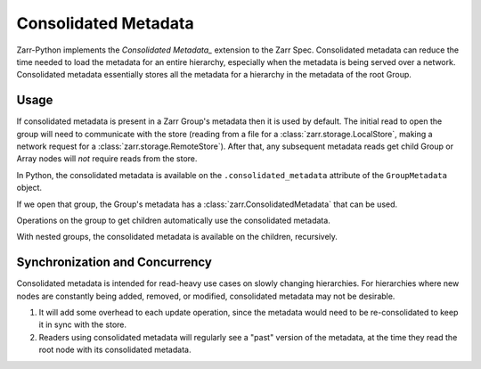 Consolidated Metadata
=====================

Zarr-Python implements the `Consolidated Metadata_` extension to the Zarr Spec.
Consolidated metadata can reduce the time needed to load the metadata for an
entire hierarchy, especially when the metadata is being served over a network.
Consolidated metadata essentially stores all the metadata for a hierarchy in the
metadata of the root Group.

Usage
-----

If consolidated metadata is present in a Zarr Group's metadata then it is used
by default.  The initial read to open the group will need to communicate with
the store (reading from a file for a :class:`zarr.storage.LocalStore`, making a
network request for a :class:`zarr.storage.RemoteStore`). After that, any subsequent
metadata reads get child Group or Array nodes will *not* require reads from the store.

In Python, the consolidated metadata is available on the ``.consolidated_metadata``
attribute of the ``GroupMetadata`` object.

.. TODO: remove :okwarning: after warnings are removed

.. ipython:: python
   :okwarning:

   import zarr
   store = zarr.storage.MemoryStore()
   group = zarr.open_group(store=store)
   group.create_array(shape=(1,), name="a")
   group.create_array(shape=(2, 2), name="b")
   group.create_array(shape=(3, 3, 3), name="c")
   zarr.consolidate_metadata(store)

If we open that group, the Group's metadata has a :class:`zarr.ConsolidatedMetadata`
that can be used.

.. ipython:: python

   consolidated = zarr.open_group(store=store)
   consolidated.metadata.consolidated_metadata.metadata

Operations on the group to get children automatically use the consolidated metadata.

.. ipython:: python

   consolidated["a"]  # no read / HTTP request to the Store is required

With nested groups, the consolidated metadata is available on the children, recursively.

.. ipython:: python
   :okwarning:

    child = group.create_group("child", attributes={"kind": "child"})
    grandchild = child.create_group("child", attributes={"kind": "grandchild"})
    consolidated = zarr.consolidate_metadata(store)

    consolidated["child"].metadata.consolidated_metadata

Synchronization and Concurrency
-------------------------------

Consolidated metadata is intended for read-heavy use cases on slowly changing
hierarchies. For hierarchies where new nodes are constantly being added,
removed, or modified, consolidated metadata may not be desirable.

1. It will add some overhead to each update operation, since the metadata
   would need to be re-consolidated to keep it in sync with the store.
2. Readers using consolidated metadata will regularly see a "past" version
   of the metadata, at the time they read the root node with its consolidated
   metadata.

.. _Consolidated Metadata: https://zarr-specs.readthedocs.io/en/latest/v3/core/v3.0.html#consolidated-metadata